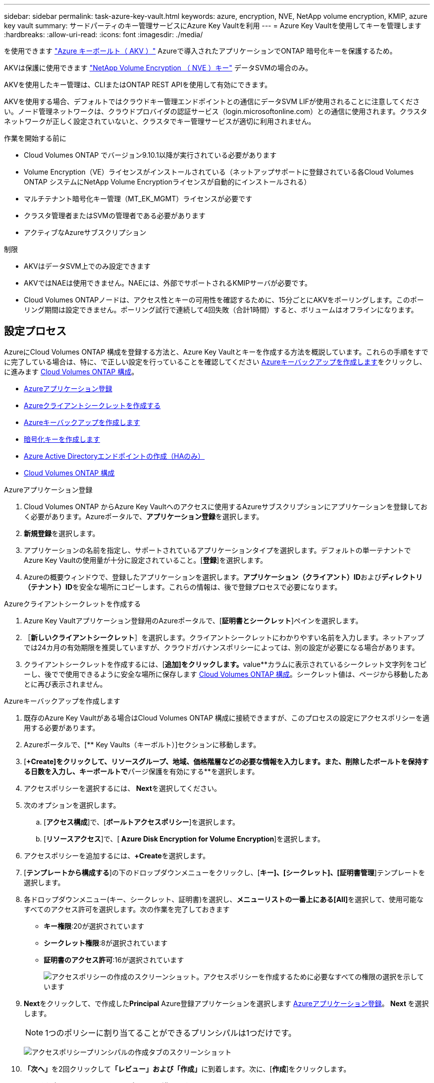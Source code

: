---
sidebar: sidebar 
permalink: task-azure-key-vault.html 
keywords: azure, encryption, NVE, NetApp volume encryption, KMIP, azure key vault 
summary: サードパーティのキー管理サービスにAzure Key Vaultを利用 
---
= Azure Key Vaultを使用してキーを管理します
:hardbreaks:
:allow-uri-read: 
:icons: font
:imagesdir: ./media/


[role="lead"]
を使用できます link:https://docs.microsoft.com/en-us/azure/key-vault/general/basic-concepts["Azure キーボールト（ AKV ）"^] Azureで導入されたアプリケーションでONTAP 暗号化キーを保護するため。

AKVは保護に使用できます link:https://docs.netapp.com/us-en/ontap/encryption-at-rest/configure-netapp-volume-encryption-concept.html["NetApp Volume Encryption （ NVE ）キー"^] データSVMの場合のみ。

AKVを使用したキー管理は、CLIまたはONTAP REST APIを使用して有効にできます。

AKVを使用する場合、デフォルトではクラウドキー管理エンドポイントとの通信にデータSVM LIFが使用されることに注意してください。ノード管理ネットワークは、クラウドプロバイダの認証サービス（login.microsoftonline.com）との通信に使用されます。クラスタネットワークが正しく設定されていないと、クラスタでキー管理サービスが適切に利用されません。

.作業を開始する前に
* Cloud Volumes ONTAP でバージョン9.10.1以降が実行されている必要があります
* Volume Encryption（VE）ライセンスがインストールされている（ネットアップサポートに登録されている各Cloud Volumes ONTAP システムにNetApp Volume Encryptionライセンスが自動的にインストールされる）
* マルチテナント暗号化キー管理（MT_EK_MGMT）ライセンスが必要です
* クラスタ管理者またはSVMの管理者である必要があります
* アクティブなAzureサブスクリプション


.制限
* AKVはデータSVM上でのみ設定できます
* AKVではNAEは使用できません。NAEには、外部でサポートされるKMIPサーバが必要です。
* Cloud Volumes ONTAPノードは、アクセス性とキーの可用性を確認するために、15分ごとにAKVをポーリングします。このポーリング期間は設定できません。ポーリング試行で連続して4回失敗（合計1時間）すると、ボリュームはオフラインになります。




== 設定プロセス

AzureにCloud Volumes ONTAP 構成を登録する方法と、Azure Key Vaultとキーを作成する方法を概説しています。これらの手順をすでに完了している場合は、特に、で正しい設定を行っていることを確認してください <<create-akv>>をクリックし、に進みます <<ontap>>。

* <<azure-app>>
* <<secret>>
* <<create-akv>>
* <<key>>
* <<AAD>>
* <<ontap>>


[[azure-app]]
.Azureアプリケーション登録
. Cloud Volumes ONTAP からAzure Key Vaultへのアクセスに使用するAzureサブスクリプションにアプリケーションを登録しておく必要があります。Azureポータルで、**アプリケーション登録**を選択します。
. **新規登録**を選択します。
. アプリケーションの名前を指定し、サポートされているアプリケーションタイプを選択します。デフォルトの単一テナントでAzure Key Vaultの使用量が十分に設定されていること。[**登録**]を選択します。
. Azureの概要ウィンドウで、登録したアプリケーションを選択します。**アプリケーション（クライアント）ID**および**ディレクトリ（テナント）ID**を安全な場所にコピーします。これらの情報は、後で登録プロセスで必要になります。


[[secret]]
.Azureクライアントシークレットを作成する
. Azure Key Vaultアプリケーション登録用のAzureポータルで、[**証明書とシークレット**]ペインを選択します。
. ［**新しいクライアントシークレット**］を選択します。クライアントシークレットにわかりやすい名前を入力します。ネットアップでは24カ月の有効期限を推奨していますが、クラウドガバナンスポリシーによっては、別の設定が必要になる場合があります。
. クライアントシークレットを作成するには、[**追加]をクリックします。**value**カラムに表示されているシークレット文字列をコピーし、後でで使用できるように安全な場所に保存します <<ontap>>。シークレット値は、ページから移動したあとに再び表示されません。


[[create-akv]]
.Azureキーバックアップを作成します
. 既存のAzure Key Vaultがある場合はCloud Volumes ONTAP 構成に接続できますが、このプロセスの設定にアクセスポリシーを適用する必要があります。
. Azureポータルで、[** Key Vaults（キーボルト）]セクションに移動します。
. [**+Create]をクリックして、リソースグループ、地域、価格階層などの必要な情報を入力します。また、削除したボールトを保持する日数を入力し、キーボールトで**パージ保護を有効にする**を選択します。
. アクセスポリシーを選択するには、** Next**を選択してください。
. 次のオプションを選択します。
+
.. [**アクセス構成**]で、[**ボールトアクセスポリシー**]を選択します。
.. [**リソースアクセス**]で、[** Azure Disk Encryption for Volume Encryption**]を選択します。


. アクセスポリシーを追加するには、**+Create**を選択します。
. [**テンプレートから構成する**]の下のドロップダウンメニューをクリックし、[**キー]、[シークレット]、[証明書管理**]テンプレートを選択します。
. 各ドロップダウンメニュー(キー、シークレット、証明書)を選択し、**メニューリストの一番上にある[All]**を選択して、使用可能なすべてのアクセス許可を選択します。次の作業を完了しておきます
+
** **キー権限**:20が選択されています
** **シークレット権限**:8が選択されています
** **証明書のアクセス許可**:16が選択されています
+
image:screenshot-azure-key-secret-cert-all-list.png["アクセスポリシーの作成のスクリーンショット。アクセスポリシーを作成するために必要なすべての権限の選択を示しています"]



. **Next**をクリックして、で作成した**Principal** Azure登録アプリケーションを選択します <<azure-app>>。** Next **を選択します。
+

NOTE: 1つのポリシーに割り当てることができるプリンシパルは1つだけです。

+
image:screenshot-azure-key-secret-cert-principal.png["アクセスポリシープリンシパルの作成タブのスクリーンショット"]

. **「次へ」**を2回クリックして**「レビュー」および「作成」**に到着します。次に、[**作成**]をクリックします。
. **Next**を選択して、**Networking**オプションに進みます。
. 適切なネットワークアクセス方法を選択するか、**すべてのネットワーク**および**レビュー+作成**を選択して、キーボールトを作成します。（ネットワークアクセス方法は、ガバナンスポリシーまたは企業のクラウドセキュリティチームによって規定されている場合があります）。
. キーボールトURIを記録します。作成したキーボールトで、概要メニューに移動し、右側のカラムから**Vault URI **をコピーします。これはあとで実行する必要があります。


[[key]]
.暗号化キーを作成します
. Cloud Volumes ONTAP 用に作成したキー・ボールトのメニューで、[** Keys**（キー**）]オプションに移動します。
. [**生成/インポート**]を選択して、新しいキーを作成します。
. デフォルトのオプションは** Generate **のままにしておきます。
. 次の情報を入力します。
+
** 暗号化キー名
** キータイプ：rsa
** RSAキーのサイズ：2048
** Enabled：はい


. [**Create]を選択して、暗号キーを作成します。
. [** Keys**（キー**）]メニューに戻り、作成したキーを選択します。
. キーのプロパティを表示するには、[** Current version**（現在のバージョン**）]でキーIDを選択します。
. [** Key Identifier**（キー識別子**）]フィールドを探します。URIを16進数の文字列以外の値にコピーします。


[[AAD]]
.Azure Active Directoryエンドポイントの作成（HAのみ）
. このプロセスは、HA Cloud Volumes ONTAP 作業環境用にAzure Key Vaultを設定する場合にのみ必要です。
. Azureポータルで、**Virtual Networks**に移動します。
. Cloud Volumes ONTAP 作業環境を展開した仮想ネットワークを選択し、ページの左側にある** Subnets **メニューを選択します。
. Cloud Volumes ONTAP 環境のサブネット名をリストから選択します。
. [**サービスエンドポイント**]見出しに移動します。ドロップダウンメニューで、次のいずれかを選択します。
+
** ** Microsoft.AzureActiveDirectory **
** **Microsoft.KeyVault **
** ** Microsoft.Storage**（オプション）
+
image:screenshot-azure-service-endpoints-services.png["選択された3つのサービスを示すサービスエンドポイントのスクリーンショット"]



. **保存**を選択して、設定を取得します。


[[ontap]]
.Cloud Volumes ONTAP 構成
. 優先SSHクライアントを使用してクラスタ管理LIFに接続します。
. ONTAP でadvanced権限モードに切り替えます。
`set advanced -con off`
. 目的のデータSVMを特定し、そのDNS設定を確認します。「vserver services name-service dns show
+
.. 目的のデータSVMのDNSエントリが存在し、そのエントリにAzure DNSのエントリが含まれている場合は、対処は必要ありません。表示されない場合は、Azure DNS、プライベートDNS、またはオンプレミスサーバを指すデータSVMのDNSサーバエントリを追加します。これは、クラスタ管理SVMのエントリと一致している必要があります。vserver services name-service dns create -vserver _svm_name -domains_domain_name-servers _ip_address _'
.. データSVM用にDNSサービスが作成されたことを確認します。vserver services name-service dns show


. アプリケーションの登録後に保存されたクライアントIDとテナントIDを使用して、Azure Key Vaultを有効にします。
`security key-manager external azure enable -vserver _SVM_name_ -client-id _Azure_client_ID_ -tenant-id _Azure_tenant_ID_ -name _key_vault_URI_ -key-id _full_key_URI_`
+

NOTE: 。 `_full_key_URI` 値は、 `<https:// <key vault host name>/keys/<key label>` の形式で入力し

. Azure Key Vaultが有効になったら、 `client secret value` プロンプトが表示されたら、
. キー管理ツールのステータスを確認します。「security key-manager external Azure check」出力は次のようになります。
+
[source]
----
::*> security key-manager external azure check

Vserver: data_svm_name
Node: akvlab01-01

Category: service_reachability
    Status: OK

Category: ekmip_server
    Status: OK

Category: kms_wrapped_key_status
    Status: UNKNOWN
    Details: No volumes created yet for the vserver. Wrapped KEK status will be available after creating encrypted volumes.

3 entries were displayed.
----
+
状況に応じて `service_reachability` ステータスがではありません `OK`では、必要なすべての接続と権限を使用してSVMがAzure Key Vaultサービスにアクセスすることはできません。Azureのネットワークポリシーとルーティングによって、プライベートVNetがAzure KeyVaultパブリックエンドポイントに到達できないようにしてください。その場合は、Azureプライベートエンドポイントを使用してVNet内からキーヴォールトにアクセスすることを検討してください。エンドポイントのプライベートIPアドレスを解決するために、SVMに静的ホストエントリを追加する必要がある場合もあります。

+
。 `kms_wrapped_key_status` が報告します `UNKNOWN` 初期設定時。ステータスがに変わります `OK` 最初のボリュームが暗号化されたあと。

. オプション：NVEの機能を検証するテストボリュームを作成する
+
vol create -vserver_svm_name_-volume_name_-aggregate _aggr_size_state online -policy default’

+
正しく設定されていれば、Cloud Volumes ONTAP でボリュームが自動的に作成され、ボリューム暗号化が有効になります。

. ボリュームが正しく作成および暗号化されたことを確認します。その場合、「-is-encrypted」パラメータは「true」と表示されます。vol show -vserver_svm_name_-fields is-cencryptedです

